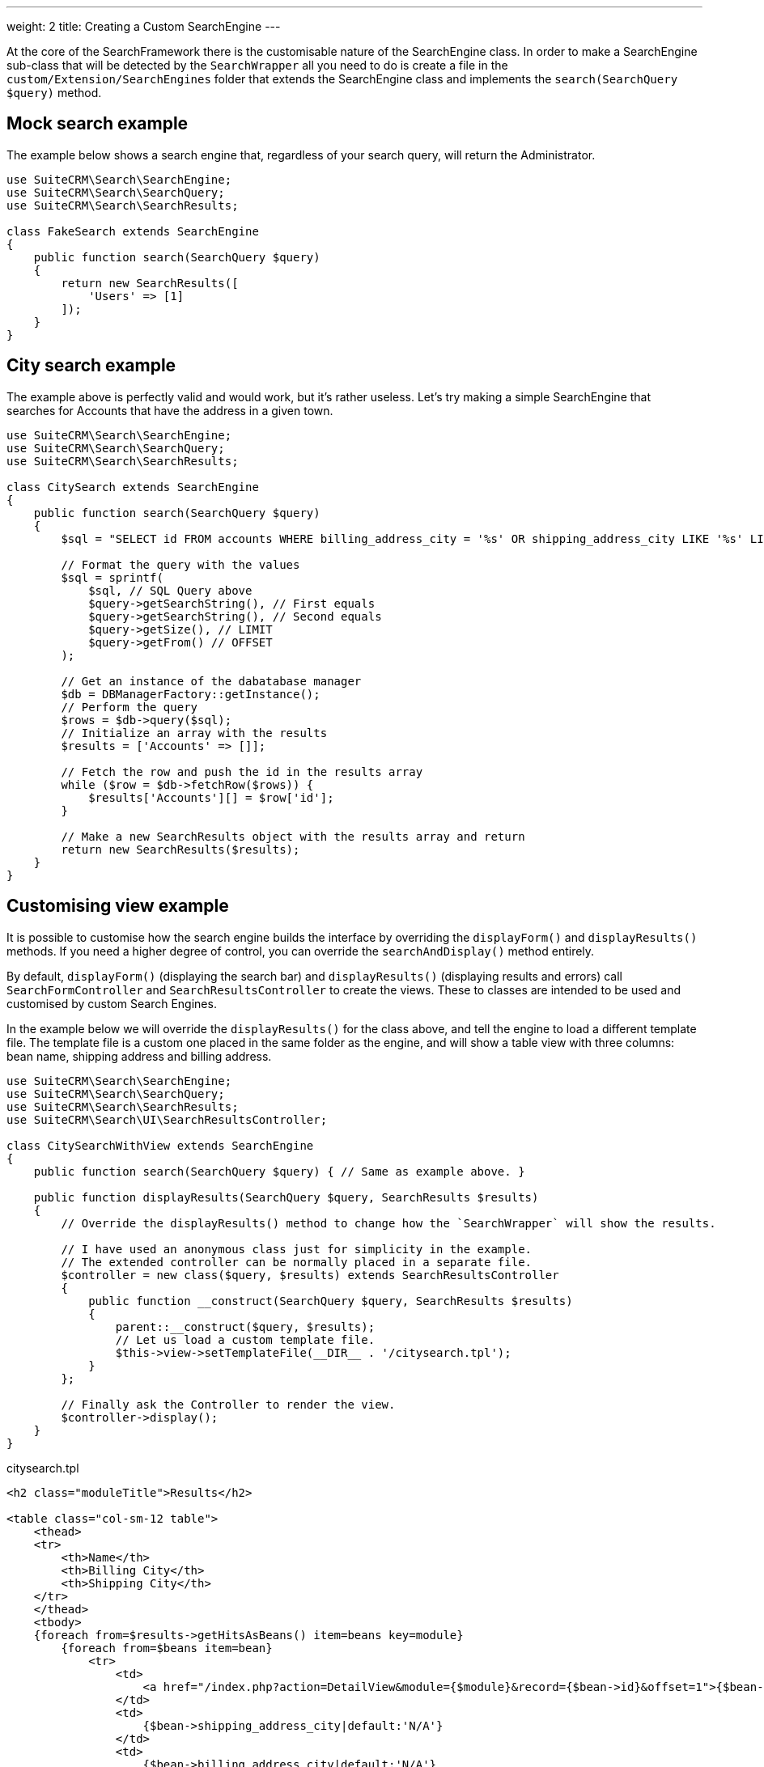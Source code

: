 ---
weight: 2
title: Creating a Custom SearchEngine
---

At the core of the SearchFramework there is the customisable nature of the SearchEngine class.
In order to make a SearchEngine sub-class that will be detected by the `SearchWrapper`
all you need to do is create a file in the `custom/Extension/SearchEngines` folder that
extends the SearchEngine class and implements the `search(SearchQuery $query)` method.

== Mock search example

The example below shows a search engine that, regardless of your search query, will return the Administrator.

[source,php]
----
use SuiteCRM\Search\SearchEngine;
use SuiteCRM\Search\SearchQuery;
use SuiteCRM\Search\SearchResults;

class FakeSearch extends SearchEngine
{
    public function search(SearchQuery $query)
    {
        return new SearchResults([
            'Users' => [1]
        ]);
    }
}
----

== City search example

The example above is perfectly valid and would work, but it's rather useless. Let's try making a simple SearchEngine
that searches for Accounts that have the address in a given town.

[source,php]
----
use SuiteCRM\Search\SearchEngine;
use SuiteCRM\Search\SearchQuery;
use SuiteCRM\Search\SearchResults;

class CitySearch extends SearchEngine
{
    public function search(SearchQuery $query)
    {
        $sql = "SELECT id FROM accounts WHERE billing_address_city = '%s' OR shipping_address_city LIKE '%s' LIMIT %d OFFSET %d";

        // Format the query with the values
        $sql = sprintf(
            $sql, // SQL Query above
            $query->getSearchString(), // First equals
            $query->getSearchString(), // Second equals
            $query->getSize(), // LIMIT
            $query->getFrom() // OFFSET
        );

        // Get an instance of the dabatabase manager
        $db = DBManagerFactory::getInstance();
        // Perform the query
        $rows = $db->query($sql);
        // Initialize an array with the results
        $results = ['Accounts' => []];

        // Fetch the row and push the id in the results array
        while ($row = $db->fetchRow($rows)) {
            $results['Accounts'][] = $row['id'];
        }

        // Make a new SearchResults object with the results array and return
        return new SearchResults($results);
    }
}
----

== Customising view example

It is possible to customise how the search engine builds the interface by overriding the
`displayForm()` and `displayResults()` methods. If you need a higher degree of control,
you can override the `searchAndDisplay()` method entirely.

By default, `displayForm()` (displaying the search bar) and `displayResults()`
(displaying results and errors) call `SearchFormController` and `SearchResultsController`
to create the views. These to classes are intended to be used and customised by custom Search Engines.

In the example below we will override the `displayResults()` for the class above, and tell
the engine to load a different template file. The template file is a custom one placed in the same
folder as the engine, and will show a table view with three columns: bean name, shipping address and billing address.

[source,php]
----
use SuiteCRM\Search\SearchEngine;
use SuiteCRM\Search\SearchQuery;
use SuiteCRM\Search\SearchResults;
use SuiteCRM\Search\UI\SearchResultsController;

class CitySearchWithView extends SearchEngine
{
    public function search(SearchQuery $query) { // Same as example above. }

    public function displayResults(SearchQuery $query, SearchResults $results)
    {
        // Override the displayResults() method to change how the `SearchWrapper` will show the results.

        // I have used an anonymous class just for simplicity in the example.
        // The extended controller can be normally placed in a separate file.
        $controller = new class($query, $results) extends SearchResultsController
        {
            public function __construct(SearchQuery $query, SearchResults $results)
            {
                parent::__construct($query, $results);
                // Let us load a custom template file.
                $this->view->setTemplateFile(__DIR__ . '/citysearch.tpl');
            }
        };

        // Finally ask the Controller to render the view.
        $controller->display();
    }
}
----

citysearch.tpl::
[source,html]
----
<h2 class="moduleTitle">Results</h2>

<table class="col-sm-12 table">
    <thead>
    <tr>
        <th>Name</th>
        <th>Billing City</th>
        <th>Shipping City</th>
    </tr>
    </thead>
    <tbody>
    {foreach from=$results->getHitsAsBeans() item=beans key=module}
        {foreach from=$beans item=bean}
            <tr>
                <td>
                    <a href="/index.php?action=DetailView&module={$module}&record={$bean->id}&offset=1">{$bean->name}</a>
                </td>
                <td>
                    {$bean->shipping_address_city|default:'N/A'}
                </td>
                <td>
                    {$bean->billing_address_city|default:'N/A'}
                </td>
            </tr>
        {/foreach}

        {* In case there are 0 results *}
        {foreachelse}
            <tr>
                <td colspan="3" class="error">No results matching your search criteria. Try broadening your search.</td>
            </tr>
    {/foreach}
    </tbody>
</table>
----

== Conclusions

To learn more about the Search Framework, do not be afraid to look at the code in `lib\Search`.
It is intended to be simple, readable and well-documented.